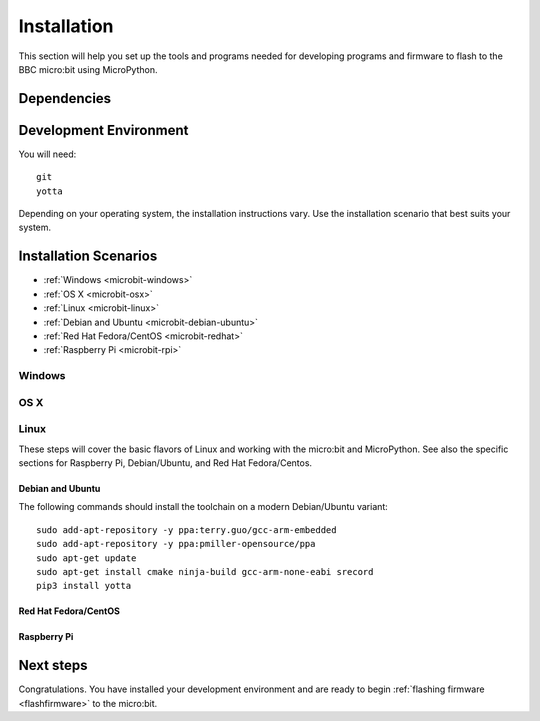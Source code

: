 .. _install-dev:

============
Installation
============

This section will help you set up the tools and programs needed for
developing programs and firmware to flash to the BBC micro:bit using MicroPython.

Dependencies
------------


Development Environment
-----------------------

You will need::

  git
  yotta

Depending on your operating system, the installation instructions vary. Use
the installation scenario that best suits your system.

Installation Scenarios
----------------------

* :ref:`Windows <microbit-windows>`
* :ref:`OS X <microbit-osx>`
* :ref:`Linux <microbit-linux>`
* :ref:`Debian and Ubuntu <microbit-debian-ubuntu>`
* :ref:`Red Hat Fedora/CentOS <microbit-redhat>`
* :ref:`Raspberry Pi <microbit-rpi>`


.. _microbit-windows:

Windows
~~~~~~~


.. _microbit-osx:

OS X
~~~~


.. _microbit-linux:

Linux
~~~~~

These steps will cover the basic flavors of Linux and working with the
micro:bit and MicroPython. See also the specific sections for Raspberry Pi,
Debian/Ubuntu, and Red Hat Fedora/Centos.


.. _microbit-debian-ubuntu:

Debian and Ubuntu
^^^^^^^^^^^^^^^^^

The following commands should install the toolchain on a modern Debian/Ubuntu variant::

  sudo add-apt-repository -y ppa:terry.guo/gcc-arm-embedded
  sudo add-apt-repository -y ppa:pmiller-opensource/ppa
  sudo apt-get update
  sudo apt-get install cmake ninja-build gcc-arm-none-eabi srecord
  pip3 install yotta

.. _microbit-redhat:

Red Hat Fedora/CentOS
^^^^^^^^^^^^^^^^^^^^^


.. _microbit-rpi:

Raspberry Pi
^^^^^^^^^^^^



.. _next-steps:

Next steps
----------

Congratulations. You have installed your development environment and are ready to
begin :ref:`flashing firmware <flashfirmware>`  to the micro:bit.
